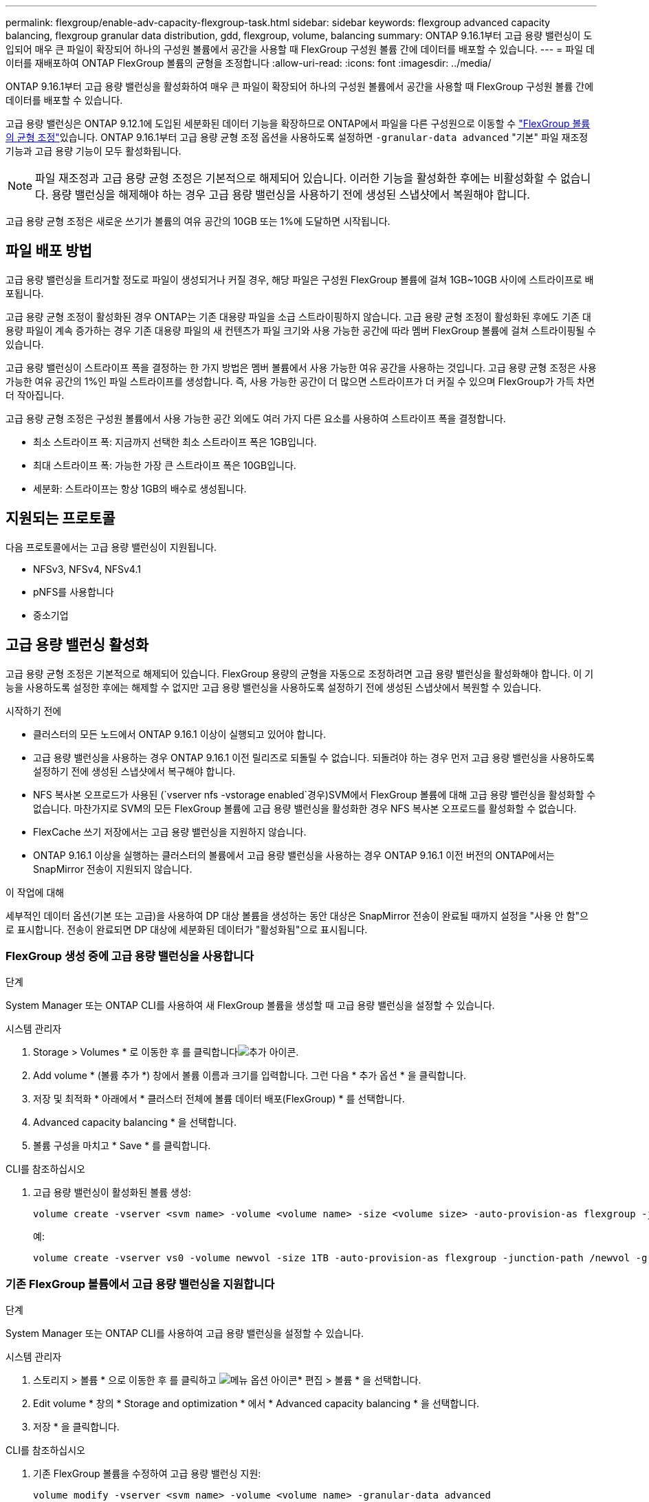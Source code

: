 ---
permalink: flexgroup/enable-adv-capacity-flexgroup-task.html 
sidebar: sidebar 
keywords: flexgroup advanced capacity balancing, flexgroup granular data distribution, gdd, flexgroup, volume, balancing 
summary: ONTAP 9.16.1부터 고급 용량 밸런싱이 도입되어 매우 큰 파일이 확장되어 하나의 구성원 볼륨에서 공간을 사용할 때 FlexGroup 구성원 볼륨 간에 데이터를 배포할 수 있습니다. 
---
= 파일 데이터를 재배포하여 ONTAP FlexGroup 볼륨의 균형을 조정합니다
:allow-uri-read: 
:icons: font
:imagesdir: ../media/


[role="lead"]
ONTAP 9.16.1부터 고급 용량 밸런싱을 활성화하여 매우 큰 파일이 확장되어 하나의 구성원 볼륨에서 공간을 사용할 때 FlexGroup 구성원 볼륨 간에 데이터를 배포할 수 있습니다.

고급 용량 밸런싱은 ONTAP 9.12.1에 도입된 세분화된 데이터 기능을 확장하므로 ONTAP에서 파일을 다른 구성원으로 이동할 수 link:manage-flexgroup-rebalance-task.html["FlexGroup 볼륨의 균형 조정"]있습니다. ONTAP 9.16.1부터 고급 용량 균형 조정 옵션을 사용하도록 설정하면 `-granular-data advanced` "기본" 파일 재조정 기능과 고급 용량 기능이 모두 활성화됩니다.

[NOTE]
====
파일 재조정과 고급 용량 균형 조정은 기본적으로 해제되어 있습니다. 이러한 기능을 활성화한 후에는 비활성화할 수 없습니다. 용량 밸런싱을 해제해야 하는 경우 고급 용량 밸런싱을 사용하기 전에 생성된 스냅샷에서 복원해야 합니다.

====
고급 용량 균형 조정은 새로운 쓰기가 볼륨의 여유 공간의 10GB 또는 1%에 도달하면 시작됩니다.



== 파일 배포 방법

고급 용량 밸런싱을 트리거할 정도로 파일이 생성되거나 커질 경우, 해당 파일은 구성원 FlexGroup 볼륨에 걸쳐 1GB~10GB 사이에 스트라이프로 배포됩니다.

고급 용량 균형 조정이 활성화된 경우 ONTAP는 기존 대용량 파일을 소급 스트라이핑하지 않습니다. 고급 용량 균형 조정이 활성화된 후에도 기존 대용량 파일이 계속 증가하는 경우 기존 대용량 파일의 새 컨텐츠가 파일 크기와 사용 가능한 공간에 따라 멤버 FlexGroup 볼륨에 걸쳐 스트라이핑될 수 있습니다.

고급 용량 밸런싱이 스트라이프 폭을 결정하는 한 가지 방법은 멤버 볼륨에서 사용 가능한 여유 공간을 사용하는 것입니다. 고급 용량 균형 조정은 사용 가능한 여유 공간의 1%인 파일 스트라이프를 생성합니다. 즉, 사용 가능한 공간이 더 많으면 스트라이프가 더 커질 수 있으며 FlexGroup가 가득 차면 더 작아집니다.

고급 용량 균형 조정은 구성원 볼륨에서 사용 가능한 공간 외에도 여러 가지 다른 요소를 사용하여 스트라이프 폭을 결정합니다.

* 최소 스트라이프 폭: 지금까지 선택한 최소 스트라이프 폭은 1GB입니다.
* 최대 스트라이프 폭: 가능한 가장 큰 스트라이프 폭은 10GB입니다.
* 세분화: 스트라이프는 항상 1GB의 배수로 생성됩니다.




== 지원되는 프로토콜

다음 프로토콜에서는 고급 용량 밸런싱이 지원됩니다.

* NFSv3, NFSv4, NFSv4.1
* pNFS를 사용합니다
* 중소기업




== 고급 용량 밸런싱 활성화

고급 용량 균형 조정은 기본적으로 해제되어 있습니다. FlexGroup 용량의 균형을 자동으로 조정하려면 고급 용량 밸런싱을 활성화해야 합니다. 이 기능을 사용하도록 설정한 후에는 해제할 수 없지만 고급 용량 밸런싱을 사용하도록 설정하기 전에 생성된 스냅샷에서 복원할 수 있습니다.

.시작하기 전에
* 클러스터의 모든 노드에서 ONTAP 9.16.1 이상이 실행되고 있어야 합니다.
* 고급 용량 밸런싱을 사용하는 경우 ONTAP 9.16.1 이전 릴리즈로 되돌릴 수 없습니다. 되돌려야 하는 경우 먼저 고급 용량 밸런싱을 사용하도록 설정하기 전에 생성된 스냅샷에서 복구해야 합니다.
* NFS 복사본 오프로드가 사용된 (`vserver nfs -vstorage enabled`경우)SVM에서 FlexGroup 볼륨에 대해 고급 용량 밸런싱을 활성화할 수 없습니다. 마찬가지로 SVM의 모든 FlexGroup 볼륨에 고급 용량 밸런싱을 활성화한 경우 NFS 복사본 오프로드를 활성화할 수 없습니다.
* FlexCache 쓰기 저장에서는 고급 용량 밸런싱을 지원하지 않습니다.
* ONTAP 9.16.1 이상을 실행하는 클러스터의 볼륨에서 고급 용량 밸런싱을 사용하는 경우 ONTAP 9.16.1 이전 버전의 ONTAP에서는 SnapMirror 전송이 지원되지 않습니다.


.이 작업에 대해
세부적인 데이터 옵션(기본 또는 고급)을 사용하여 DP 대상 볼륨을 생성하는 동안 대상은 SnapMirror 전송이 완료될 때까지 설정을 "사용 안 함"으로 표시합니다. 전송이 완료되면 DP 대상에 세분화된 데이터가 "활성화됨"으로 표시됩니다.



=== FlexGroup 생성 중에 고급 용량 밸런싱을 사용합니다

.단계
System Manager 또는 ONTAP CLI를 사용하여 새 FlexGroup 볼륨을 생성할 때 고급 용량 밸런싱을 설정할 수 있습니다.

[role="tabbed-block"]
====
.시스템 관리자
--
. Storage > Volumes * 로 이동한 후 를 클릭합니다image:icon_add_blue_bg.gif["추가 아이콘"].
. Add volume * (볼륨 추가 *) 창에서 볼륨 이름과 크기를 입력합니다. 그런 다음 * 추가 옵션 * 을 클릭합니다.
. 저장 및 최적화 * 아래에서 * 클러스터 전체에 볼륨 데이터 배포(FlexGroup) * 를 선택합니다.
. Advanced capacity balancing * 을 선택합니다.
. 볼륨 구성을 마치고 * Save * 를 클릭합니다.


--
.CLI를 참조하십시오
--
. 고급 용량 밸런싱이 활성화된 볼륨 생성:
+
[source, cli]
----
volume create -vserver <svm name> -volume <volume name> -size <volume size> -auto-provision-as flexgroup -junction-path /<path> -granular-data advanced
----
+
예:

+
[listing]
----
volume create -vserver vs0 -volume newvol -size 1TB -auto-provision-as flexgroup -junction-path /newvol -granular-data advanced
----


--
====


=== 기존 FlexGroup 볼륨에서 고급 용량 밸런싱을 지원합니다

.단계
System Manager 또는 ONTAP CLI를 사용하여 고급 용량 밸런싱을 설정할 수 있습니다.

[role="tabbed-block"]
====
.시스템 관리자
--
. 스토리지 > 볼륨 * 으로 이동한 후 를 클릭하고 image:icon_kabob.gif["메뉴 옵션 아이콘"]* 편집 > 볼륨 * 을 선택합니다.
. Edit volume * 창의 * Storage and optimization * 에서 * Advanced capacity balancing * 을 선택합니다.
. 저장 * 을 클릭합니다.


--
.CLI를 참조하십시오
--
. 기존 FlexGroup 볼륨을 수정하여 고급 용량 밸런싱 지원:
+
[source, cli]
----
volume modify -vserver <svm name> -volume <volume name> -granular-data advanced
----
+
예:

+
[listing]
----
volume modify -vserver vs0 -volume newvol  -granular-data advanced
----


--
====